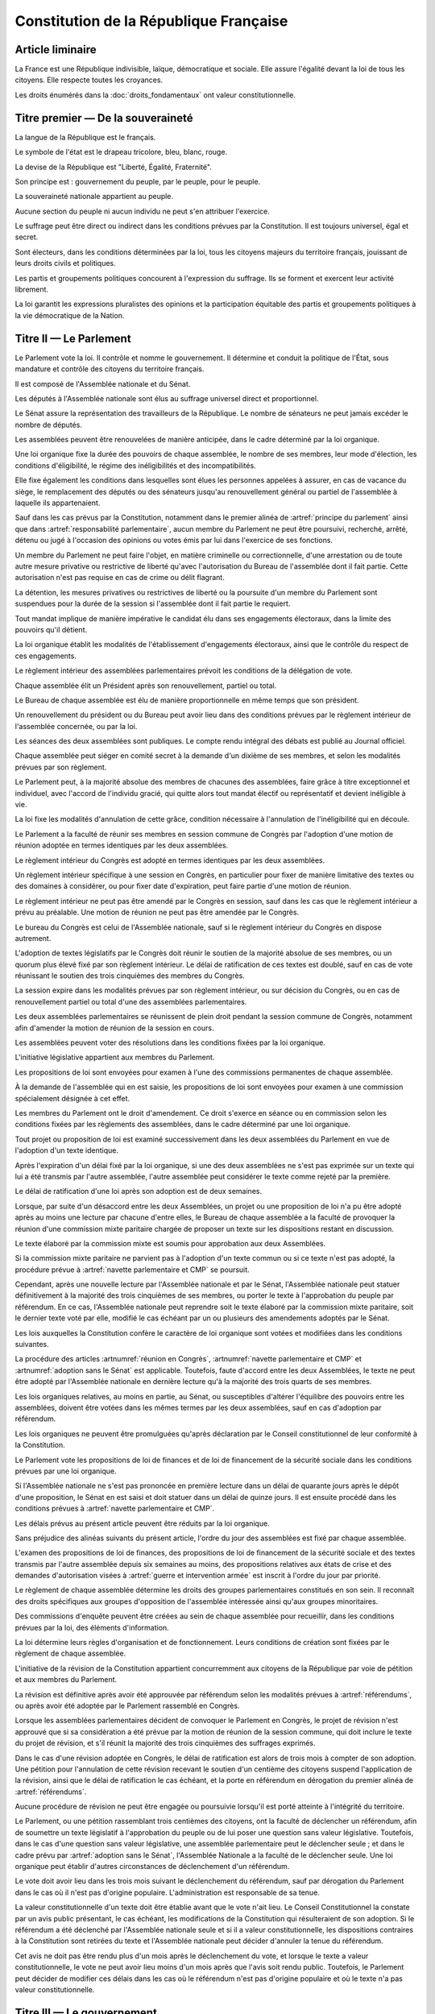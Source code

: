 =======================================
Constitution de la République Française
=======================================

-----------------
Article liminaire
-----------------

.. article:: principes fondamentaux

La France est une République indivisible, laïque, démocratique et sociale. Elle assure l'égalité devant la loi de tous les citoyens. Elle respecte toutes les croyances.

Les droits énumérés dans la :doc:`droits_fondamentaux` ont valeur constitutionnelle.

----------------------------------
Titre premier — De la souveraineté
----------------------------------

.. article:: symboles

La langue de la République est le français.

Le symbole de l'état est le drapeau tricolore, bleu, blanc, rouge.

La devise de la République est "Liberté, Égalité, Fraternité".

Son principe est : gouvernement du peuple, par le peuple, pour le peuple.

.. article:: souveraineté

La souveraineté nationale appartient au peuple.

Aucune section du peuple ni aucun individu ne peut s'en attribuer l'exercice.

Le suffrage peut être direct ou indirect dans les conditions prévues par la Constitution. Il est toujours universel, égal et secret.

Sont électeurs, dans les conditions déterminées par la loi, tous les citoyens majeurs du territoire français, jouissant de leurs droits civils et politiques.

.. article:: droits et libertés des groupements politiques

Les partis et groupements politiques concourent à l'expression du suffrage. Ils se forment et exercent leur activité librement.

La loi garantit les expressions pluralistes des opinions et la participation équitable des partis et groupements politiques à la vie démocratique de la Nation.

-----------------------
Titre II — Le Parlement
-----------------------

.. article:: principe du parlement

Le Parlement vote la loi. Il contrôle et nomme le gouvernement. Il détermine et conduit la politique de l'État, sous mandature et contrôle des citoyens du territoire français.

Il est composé de l'Assemblée nationale et du Sénat.

Les députés à l'Assemblée nationale sont élus au suffrage universel direct et proportionnel.

Le Sénat assure la représentation des travailleurs de la République. Le nombre de sénateurs ne peut jamais excéder le nombre de députés.

Les assemblées peuvent être renouvelées de manière anticipée, dans le cadre déterminé par la loi organique.

.. article:: modalités de mandat parlementaire

Une loi organique fixe la durée des pouvoirs de chaque assemblée, le nombre de ses membres, leur mode d'élection, les conditions d'éligibilité, le régime des inéligibilités et des incompatibilités.

Elle fixe également les conditions dans lesquelles sont élues les personnes appelées à assurer, en cas de vacance du siège, le remplacement des députés ou des sénateurs jusqu'au renouvellement général ou partiel de l'assemblée à laquelle ils appartenaient.

.. article:: irresponsabilité et immunité parlementaires

Sauf dans les cas prévus par la Constitution, notamment dans le premier alinéa de :artref:`principe du parlement` ainsi que dans :artref:`responsabilité parlementaire`, aucun membre du Parlement ne peut être poursuivi, recherché, arrêté, détenu ou jugé à l'occasion des opinions ou votes émis par lui dans l'exercice de ses fonctions.

Un membre du Parlement ne peut faire l'objet, en matière criminelle ou correctionnelle, d'une arrestation ou de toute autre mesure privative ou restrictive de liberté qu'avec l'autorisation du Bureau de l'assemblée dont il fait partie. Cette autorisation n'est pas requise en cas de crime ou délit flagrant.

La détention, les mesures privatives ou restrictives de liberté ou la poursuite d'un membre du Parlement sont suspendues pour la durée de la session si l'assemblée dont il fait partie le requiert.

.. article:: responsabilité parlementaire

Tout mandat implique de manière impérative le candidat élu dans ses engagements électoraux, dans la limite des pouvoirs qu'il détient.

La loi organique établit les modalités de l'établissement d'engagements électoraux, ainsi que le contrôle du respect de ces engagements.

Le règlement intérieur des assemblées parlementaires prévoit les conditions de la délégation de vote.

.. article:: présidence et bureau des assemblées

Chaque assemblée élit un Président après son renouvellement, partiel ou total.

Le Bureau de chaque assemblée est élu de manière proportionnelle en même temps que son président.

Un renouvellement du président ou du Bureau peut avoir lieu dans des conditions prévues par le règlement intérieur de l'assemblée concernée, ou par la loi.

.. article:: publication des travaux du Parlement

Les séances des deux assemblées sont publiques. Le compte rendu intégral des débats est publié au Journal officiel.

Chaque assemblée peut siéger en comité secret à la demande d'un dixième de ses membres, et selon les modalités prévues par son règlement.

.. article:: droit de grâce

Le Parlement peut, à la majorité absolue des membres de chacunes des assemblées, faire grâce à titre exceptionnel et individuel, avec l'accord de l'individu gracié, qui quitte alors tout mandat électif ou représentatif et devient inéligible à vie.

La loi fixe les modalités d'annulation de cette grâce, condition nécessaire à l'annulation de l'inéligibilité qui en découle.

.. article:: réunion en Congrès

Le Parlement a la faculté de réunir ses membres en session commune de Congrès par l'adoption d'une motion de réunion adoptée en termes identiques par les deux assemblées.

Le règlement intérieur du Congrès est adopté en termes identiques par les deux assemblées.

Un règlement intérieur spécifique à une session en Congrès, en particulier pour fixer de manière limitative des textes ou des domaines à considérer, ou pour fixer date d'expiration, peut faire partie d'une motion de réunion.

Le règlement intérieur ne peut pas être amendé par le Congrès en session, sauf dans les cas que le règlement intérieur a prévu au préalable. Une motion de réunion ne peut pas être amendée par le Congrès.

Le bureau du Congrès est celui de l'Assemblée nationale, sauf si le règlement intérieur du Congrès en dispose autrement.

L'adoption de textes législatifs par le Congrès doit réunir le soutien de la majorité absolue de ses membres, ou un quorum plus élevé fixé par son règlement intérieur. Le délai de ratification de ces textes est doublé, sauf en cas de vote réunissant le soutien des trois cinquièmes des membres du Congrès.

La session expire dans les modalités prévues par son règlement intérieur, ou sur décision du Congrès, ou en cas de renouvellement partiel ou total d'une des assemblées parlementaires.

Les deux assemblées parlementaires se réunissent de plein droit pendant la session commune de Congrès, notamment afin d'amender la motion de réunion de la session en cours.

.. article:: résolutions parlementaires

Les assemblées peuvent voter des résolutions dans les conditions fixées par la loi organique.

.. article:: initiative législative

L'initiative législative appartient aux membres du Parlement.

.. article:: examen en commission

Les propositions de loi sont envoyées pour examen à l'une des commissions permanentes de chaque assemblée.

À la demande de l'assemblée qui en est saisie, les propositions de loi sont envoyées pour examen à une commission spécialement désignée à cet effet.

.. article:: droit d'amendement

Les membres du Parlement ont le droit d'amendement. Ce droit s'exerce en séance ou en commission selon les conditions fixées par les règlements des assemblées, dans le cadre déterminé par une loi organique.

.. article:: navette parlementaire et CMP

Tout projet ou proposition de loi est examiné successivement dans les deux assemblées du Parlement en vue de l'adoption d'un texte identique.

Après l'expiration d'un délai fixé par la loi organique, si une des deux assemblées ne s'est pas exprimée sur un texte qui lui a été transmis par l'autre assemblée, l'autre assemblée peut considérer le texte comme rejeté par la première.

Le délai de ratification d'une loi après son adoption est de deux semaines.

Lorsque, par suite d'un désaccord entre les deux Assemblées, un projet ou une proposition de loi n'a pu être adopté après au moins une lecture par chacune d'entre elles, le Bureau de chaque assemblée a la faculté de provoquer la réunion d'une commission mixte paritaire chargée de proposer un texte sur les dispositions restant en discussion.

Le texte élaboré par la commission mixte est soumis pour approbation aux deux Assemblées.

.. article:: adoption sans le Sénat

Si la commission mixte paritaire ne parvient pas à l'adoption d'un texte commun ou si ce texte n'est pas adopté, la procédure prévue à :artref:`navette parlementaire et CMP` se poursuit.

Cependant, après une nouvelle lecture par l'Assemblée nationale et par le Sénat, l'Assemblée nationale peut statuer définitivement à la majorité des trois cinquièmes de ses membres, ou porter le texte à l'approbation du peuple par référendum. En ce cas, l'Assemblée nationale peut reprendre soit le texte élaboré par la commission mixte paritaire, soit le dernier texte voté par elle, modifié le cas échéant par un ou plusieurs des amendements adoptés par le Sénat.

.. article:: lois organiques

Les lois auxquelles la Constitution confère le caractère de loi organique sont votées et modifiées dans les conditions suivantes.

La procédure des articles :artnumref:`réunion en Congrès`, :artnumref:`navette parlementaire et CMP` et :artnumref:`adoption sans le Sénat` est applicable. Toutefois, faute d'accord entre les deux Assemblées, le texte ne peut être adopté par l'Assemblée nationale en dernière lecture qu'à la majorité des trois quarts de ses membres.

Les lois organiques relatives, au moins en partie, au Sénat, ou susceptibles d'altérer l'équilibre des pouvoirs entre les assemblées, doivent être votées dans les mêmes termes par les deux assemblées, sauf en cas d'adoption par référendum.

Les lois organiques ne peuvent être promulguées qu'après déclaration par le Conseil constitutionnel de leur conformité à la Constitution.

.. article:: lois de finances et de financement de la sécurité sociale

Le Parlement vote les propositions de loi de finances et de loi de financement de la sécurité sociale dans les conditions prévues par une loi organique.

Si l'Assemblée nationale ne s'est pas prononcée en première lecture dans un délai de quarante jours après le dépôt d'une proposition, le Sénat en est saisi et doit statuer dans un délai de quinze jours. Il est ensuite procédé dans les conditions prévues à :artref:`navette parlementaire et CMP`.

Les délais prévus au présent article peuvent être réduits par la loi organique.

.. article:: ordre du jour des assemblées

Sans préjudice des alinéas suivants du présent article, l'ordre du jour des assemblées est fixé par chaque assemblée.

L'examen des propositions de loi de finances, des propositions de loi de financement de la sécurité sociale et des textes transmis par l'autre assemblée depuis six semaines au moins, des propositions relatives aux états de crise et des demandes d'autorisation visées à :artref:`guerre et intervention armée` est inscrit à l'ordre du jour par priorité.

.. article:: groupes parlementaires

Le règlement de chaque assemblée détermine les droits des groupes parlementaires constitués en son sein. Il reconnaît des droits spécifiques aux groupes d'opposition de l'assemblée intéressée ainsi qu'aux groupes minoritaires.

.. article:: commissions d'enquête parlementaires

Des commissions d'enquête peuvent être créées au sein de chaque assemblée pour recueillir, dans les conditions prévues par la loi, des éléments d'information.

La loi détermine leurs règles d'organisation et de fonctionnement. Leurs conditions de création sont fixées par le règlement de chaque assemblée.

.. article:: amendement de la Constitution

L'initiative de la révision de la Constitution appartient concurremment aux citoyens de la République par voie de pétition et aux membres du Parlement.

La révision est définitive après avoir été approuvée par référendum selon les modalités prévues à :artref:`référendums`, ou après avoir été adoptée par le Parlement rassemblé en Congrès.

Lorsque les assemblées parlementaires décident de convoquer le Parlement en Congrès, le projet de révision n'est approuvé que si sa considération a été prévue par la motion de réunion de la session commune, qui doit inclure le texte du projet de révision, et s'il réunit la majorité des trois cinquièmes des suffrages exprimés.

Dans le cas d'une révision adoptée en Congrès, le délai de ratification est alors de trois mois à compter de son adoption. Une pétition pour l'annulation de cette révision recevant le soutien d'un centième des citoyens suspend l'application de la révision, ainsi que le délai de ratification le cas échéant, et la porte en référendum en dérogation du premier alinéa de :artref:`référendums`.

Aucune procédure de révision ne peut être engagée ou poursuivie lorsqu'il est porté atteinte à l'intégrité du territoire.

.. article:: référendums

Le Parlement, ou une pétition rassemblant trois centièmes des citoyens, ont la faculté de déclencher un référendum, afin de soumettre un texte législatif à l'approbation du peuple ou de lui poser une question sans valeur législative. Toutefois, dans le cas d'une question sans valeur législative, une assemblée parlementaire peut le déclencher seule ; et dans le cadre prévu par :artref:`adoption sans le Sénat`, l'Assemblée Nationale a la faculté de le déclencher seule. Une loi organique peut établir d'autres circonstances de déclenchement d'un référendum.

Le vote doit avoir lieu dans les trois mois suivant le déclenchement du référendum, sauf par dérogation du Parlement dans le cas où il n'est pas d'origine populaire. L'administration est responsable de sa tenue.

La valeur constitutionnelle d'un texte doit être établie avant que le vote n'ait lieu. Le Conseil Constitutionnel la constate par un avis public présentant, le cas échéant, les modifications de la Constitution qui résulteraient de son adoption. Si le référendum a été déclenché par l'Assemblée nationale seule et si il a valeur constitutionnelle, les dispositions contraires à la Constitution sont retirées du texte et l'Assemblée nationale peut décider d'annuler la tenue du référendum.

Cet avis ne doit pas être rendu plus d'un mois après le déclenchement du vote, et lorsque le texte a valeur constitutionnelle, le vote ne peut avoir lieu moins d'un mois après que l'avis soit rendu public. Toutefois, le Parlement peut décider de modifier ces délais dans les cas où le référendum n'est pas d'origine populaire et où le texte n'a pas valeur constitutionnelle.

---------------------------
Titre III — Le gouvernement
---------------------------

.. article:: principe de l'administration

L'administration assure l'application des lois.

Le gouvernement dirige l'administration, dont il fait partie, ainsi que la force armée, à l'exception des services de protection et d'administration du Parlement.

Il est responsable devant le Parlement.

L'administration assure la continuité territoriale et temporelle de l'État.

.. article:: le Chancelier de la République

Le Chancelier de la République dirige l'action du gouvernement, dont il fait partie. Au nom et sous le contrôle du Parlement, il nomme aux emplois civils et militaires.

Il peut déléguer certains de ses pouvoirs au gouvernement.

.. article:: contreseing par le gouvernement

Les actes du Chancelier de la République sont contresignés, le cas échéant, par les ministres chargés de leur exécution.

-------------------------------------------------------------
Titre IV — Des rapports entre le gouvernement et le Parlement
-------------------------------------------------------------

.. article:: nomination du gouvernement

Le gouvernement est nommé par une pétition de gouvernement, citant les postes gouvernementaux, incluant la Chancellerie, et l'identité des individus qui y correspondent. Une pétition de gouvernement n'est valide que si elle est signée par l'intégralité des individus qu'elle cite, et si les individus cités correspondent aux conditions fixées par :artref:`incompatibilité de mandat représentatif`. Un même individu ne peut signer qu'une seule pétition le citant au poste de Chancelier. Tant que le gouvernement cité n'est pas en fonction, les postes et noms cités sur une pétition, sauf celui cité au poste de Chancelier, peuvent être modifiés avec l'accord de l'individu cité au poste de Chancelier et de chaque individu ajouté à la pétition.

Ces pétitions, ainsi que la liste des membres du Parlement qui leur accordent leur approbation, sont publiques. Les approbations s'accordent et se retirent selon les modalités prévues par le règlement de chaque assemblée.

Le gouvernement ou une pétition est considéré majoritaire dans une assemblée lorsqu'il recueille l'approbation de la majorité absolue des membres de cette assemblée.

La priorité est donnée aux pétitions majoritaires dans chaque assemblée, puis à celles majoritaires à l'Assemblée nationale, puis à celles majoritaires au Sénat. Seule peut être nommée au gouvernement la pétition prioritaire arrivant en tête en nombre de membres approbateurs dans les assemblées dans lesquelles elle est majoritaire ou, à défaut, dans l'Assemblée nationale. Elle est nommée au nom des assemblées dans lesquelles elle est majoritaire ou, à défaut, au nom de l'Assemblée nationale.

Une pétition de priorité plus haute que le gouvernement en place entraîne sa nomination en remplacement, dans un délai fixé par loi organique.

La nomination du gouvernement est proclamée conjointement par les présidents du Sénat et de l'Assemblée nationale.

La loi prévoit la continuité gouvernementale dans le cas où aucun gouvernement ne pourrait être désigné par la procédure prévue aux alinéas précédents, ainsi que durant la vacance de la Chancellerie.

La loi organique prévoit les critères de recevabilité des pétitions de gouvernement.

.. article:: responsabilité politique du gouvernement

La pétition du gouvernement contient une déclaration de politique publique. Chaque individu cité par la pétition y est lié et est tenu, une fois nommé au gouvernement et dans le respect de la loi et des instructions du Parlement, de se conformer à cette déclaration.

Amender le contenu de cette déclaration après la nomination du gouvernement nécessite l'accord de la ou des assemblées parlementaires au nom desquelles il a été nommé, après la présentation de l'amendement par le Chancelier, ainsi que le consentement de tous les membres du gouvernement.

.. article:: motions de censure

Le Parlement met en cause la responsabilité d'un membre du gouvernement par le vote d'une motion de censure dans une des deux assemblées, ou en Congrès.

Une telle motion n'est recevable que si le gouvernement est majoritaire dans l'assemblée concernée, ou si elle est signée par la moitié des membres approuvant le gouvernement au sein de l'assemblée concernée.

De plus, une motion de censure à l'encontre du Chancelier n'est recevable au Sénat que si le gouvernement est uniquement majoritaire au Sénat. Lorsque c'est le cas, une telle motion n'est pas recevable à l'Assemblée nationale.

La loi organique peut fixer des conditions supplémentaires à la recevabilité d'une motion de censure à l'encontre d'un membre du gouvernement autre que le Chancelier.

En dérogation aux conditions citées aux alinéas précédents, le Chancelier a la faculté de déposer une motion de censure recevable contre n'importe quel membre du gouvernement.

Les motions de censure à l'encontre du Chancelier, y compris en application de l'alinéa précédent, ne sont recevables que lorsqu'il existe une pétition de gouvernement ayant la même priorité que celle du gouvernement en fonction, ou lorsque la motion de censure prévoit le nom d'un successeur pour la fonction de Chancelier. Dans ce dernier cas, ce nom doit recevoir l'approbation de la majorité des membres approuvant le gouvernement dans l'assemblée votant la motion, et en cas d'adoption de la motion ce nom remplace alors le Chancelier dans la pétition de gouvernement concernée.

.. article:: démissions au gouvernement

L'adoption d'une motion de censure, ainsi que le décès ou l'empêchement, ont pour effet la destitution du ou des individus visés, qui sont retirés des pétitions de gouvernement qui les citent. Les pétitions citant comme Chancelier un individu destitué sont rendues caduques par la destitution.

Lorsque le Chancelier est censuré, la destitution prend effet à compter de la prise de fonction de son successeur.

Lors de la vacance d'un autre poste de membre du gouvernement, le Chancelier nomme l'individu devant remplacer le membre destitué au gouvernement, il en informe le Parlement, et la pétition du gouvernement est modifiée pour refléter le remplacement. Une assemblée dans laquelle le gouvernement est majoritaire a la faculté de remplacer cette nomination par une autre.

.. article:: guerre et intervention armée

La déclaration de guerre est autorisée par le Parlement.

Le gouvernement informe le Parlement de sa décision de faire intervenir les forces armées à l'étranger, au plus tard trois jours après le début de l'intervention. Il précise les objectifs poursuivis.

Cette information doit être suivie d'une autorisation à poursuivre ou non l'intervention de la part du Parlement.

Les actes susceptibles de troubler la coexistence pacifique des peuples et accomplis dans cette intention, notamment en vue de préparer une guerre d'agression, sont inconstitutionnels. Ils sont réprimés pénalement.

.. article:: le règlement

Le Parlement délègue à l'administration l'élaboration de législation secondaire, dans des domaines fixés par la loi de manière limitative.

Cette législation est adoptée selon les conditions et limitations fixées par le Parlement, sous la responsabilité du Chancelier de la République, et ils ont un caractère réglementaire.

Le gouvernement en rend compte devant le Parlement.

La loi prime en cas de contradiction avec le règlement.

.. article:: la Cour des Comptes

La Cour des comptes assiste le Parlement dans le contrôle de l'action du gouvernement. Elle assiste le Parlement et le gouvernement dans le contrôle de l'exécution des lois de finances et de l'application des lois de financement de la sécurité sociale ainsi que dans l'évaluation des politiques publiques. Par ses rapports publics, elle contribue à l'information des citoyens.

Les comptes des administrations publiques sont réguliers et sincères. Ils donnent une image fidèle du résultat de leur gestion, de leur patrimoine et de leur situation financière.

.. article:: déclaration du gouvernement

Devant l'une ou l'autre des assemblées, le gouvernement peut, de sa propre initiative ou à la demande d'un groupe parlementaire au sens de :artref:`groupes parlementaires`, faire, sur un sujet déterminé, une déclaration qui donne lieu à débat.

----------------------------------------------------
Titre V — Du contrôle de la représentation du peuple
----------------------------------------------------

.. article:: inéligibilité post-mandature

Tout détenteur d'un mandat électif ou représentatif est inéligible pendant sa mandature, ainsi que pendant une période débutant à la fin de ses fonctions et dont la durée est au moins égale à celle passée en fonction.

.. article:: révocation des élus

Tout détenteur d'un mandat électif ou représentatif peut être révoqué par les citoyens ainsi que, le cas échéant, par l'organe l'ayant élu ou nommé.

La révocation par les citoyens s'exerce par voie de pétition suivie d'un référendum. Une pétition réunissant trois centièmes des électeurs du territoire que le mandat représente ou, le cas échéant, un dixième des suffrages exprimés lors de l'élection concernée, déclenche la tenue d'un référendum révocatoire, respectivement dans le territoire national ou dans le territoire où l'élection a eu lieu. Elle initie de plus une information judiciaire sur l'éventuel non-respect de ses engagements électoraux par l'individu visé.

La loi organique fixe le délai de tenue du référendum et peut prévoir des causes supplémentaires provoquant sa tenue.

.. article:: incompatibilité de mandat représentatif

Les fonctions de membre du gouvernement, de membre du Conseil Constitutionnel, de Défenseur des Droits, d'élu de collectivité territoriale, ainsi que de personnalité qualifiée membre du Conseil National de la Magistrature, sont incompatibles entre elles, ainsi qu'avec toute appartenance à l'ordre judiciaire et à l'ordre administratif, et avec l'exercice de tout mandat parlementaire, de toute fonction de représentation professionnelle à caractère national, et de tout emploi public ou de toute activité professionnelle.

L'exercice de ces fonctions requiert de plus la qualité d'électeur, ainsi que l'éligibilité.

La loi établit les autres conditions de prise de fonctions de membre du gouvernement, de Défenseur des Droits, d'élu de collectivité territoriale ou de personnalité qualifiée membre du Conseil National de la Magistrature.

La loi organique établit les autres conditions de prise de fonctions au Conseil Constitutionnel.

.. article:: commission de contrôle parlementaire

Une commission indépendante, dont la loi organique fixe la composition et les règles d'organisation et de fonctionnement, se prononce par un avis public sur les propositions de loi et de loi organique visant à appliquer :artref:`responsabilité parlementaire` ou le premier alinéa de :artref:`principe du parlement`.

------------------------------------------------
Titre VI — Des traités et accords internationaux
------------------------------------------------

.. article:: ratification des traités

Les traités de paix, les traités de commerce, les traités ou accords relatifs à l'organisation internationale, ceux qui engagent les finances de l'État, ceux qui modifient des dispositions non déléguées au gouvernement par le Parlement dans le cadre de :artref:`le règlement`, ceux qui sont relatifs à l'état des personnes, ceux qui comportent cession, échange ou adjonction de territoire, ne peuvent être ratifiés ou approuvés qu'en vertu d'une loi.

Ils ne prennent effet qu'après avoir été ratifiés ou approuvés.

Nulle cession, nul échange, nulle adjonction de territoire n'est valable sans le consentement des populations intéressées.

Sauf décision contraire du Parlement, le gouvernement peut ratifier les traités non concernés par les conditions des alinéas précédents.

.. article:: droit d'asile

La République peut conclure avec les États qui sont liés par des engagements identiques aux siens en matière d'asile et de protection des Droits de l'homme et des libertés fondamentales, des accords déterminant leurs compétences respectives pour l'examen des demandes d'asile qui leur sont présentées.

Toutefois, même si la demande n'entre pas dans leur compétence en vertu de ces accords, les autorités de la République ont toujours le droit de donner asile à tout étranger persécuté en raison de son action en faveur de la liberté ou qui sollicite la protection de la France pour un autre motif.

.. article:: Cour Pénale Internationale

La République peut reconnaître la juridiction de la Cour pénale internationale dans les conditions prévues par le traité signé le 18 juillet 1998.

.. article:: constitutionnalité des traités

Si le Conseil constitutionnel, saisi par un nombre de citoyens fixé par loi organique, par le Chancelier de la République, par le Bureau ou un vingtième des membres de l'une ou l'autre assemblée ou du Congrès, a déclaré qu'un engagement international comporte une clause contraire à la Constitution, l'autorisation de ratifier ou d'approuver l'engagement international en cause ne peut intervenir qu'après révision de la Constitution.

.. article:: hiérarchie des normes

Les traités ou accords régulièrement ratifiés ou approuvés ont, dès leur publication, une autorité supérieure à celle des lois, sous réserve, pour chaque accord ou traité, de son application par l'autre partie ; mais cette autorité reste cependant inférieure à celle de la Constitution.

--------------------------------------
Titre VII — Le Conseil constitutionnel
--------------------------------------

.. article:: composition du Conseil constitutionnel

Le Conseil constitutionnel veille au respect de la Constitution. Il assure, par son arbitrage, le fonctionnement régulier des pouvoirs publics.

Il comprend neuf membres, dont le mandat dure neuf ans. Le Conseil constitutionnel se renouvelle par tiers ; tous les trois ans, un membre est nommé par le président de l'Assemblée nationale, un par le président du Sénat, et un par une commission spéciale. Les nominations effectuées par le président de chaque assemblée sont soumises au seul avis de la commission permanente compétente de l'assemblée concernée. La commission spéciale est composée à moitié par les membres de la formation plénière du Conseil supérieur de la magistrature, et à moitié par des membres des deux assemblées parlementaires présents en nombres égaux pour chaque assemblée.

Le président est le plus ancien membre en date à avoir été désigné par commission spéciale. Il a voix prépondérante en cas de partage.

La durée de la période d'inéligibilité prévue à :artref:`inéligibilité post-mandature` est doublée dans le cas des membres du Conseil constitutionnel.

.. article:: contrôle de la nomination du gouvernement

Le Conseil Constitutionnel veille au respect des modalités de :artref:`nomination du gouvernement`. Il statue sur la nomination du gouvernement, en cas de désaccord entre le président du Sénat et le président de l'Assemblée Nationale ou en cas de contestation.

Il veille également à la légalité des motions de censure.

.. article:: contrôle des élections législatives

Le Conseil constitutionnel statue, en cas de contestation, sur la régularité de l'élection des députés et des sénateurs.

.. article:: contrôle des référendums

Le Conseil constitutionnel veille à la régularité des opérations de référendum prévues à :artref:`référendums`. Il en proclame les résultats qui sont aussitôt promulgués.

.. article:: contrôle de constitutionnalité en instance législative

Les lois organiques, avant leur promulgation, doivent être soumis au Conseil constitutionnel qui se prononce sur leur conformité à la Constitution. Dans les modalités prévues par :artref:`référendums`, il en est fait de même pour les référendums législatifs.

Aux mêmes fins, les lois ainsi que les règlements des assemblées parlementaires et du Congrès peuvent être déférées au Conseil constitutionnel, avant leur promulgation, par le gouvernement, un nombre de citoyens fixé par loi organique, le Bureau de l'Assemblée nationale, le Bureau du Sénat ou un vingtième des membres d'une assemblée parlementaire ou du Congrès, ou si le Conseil constitutionnel s'en saisit lui-même.

Dans les cas prévus aux alinéas précédents, le Conseil constitutionnel doit statuer dans le délai d'un mois. Toutefois, à la demande du Parlement, s'il y a urgence, ce délai est ramené à huit jours.

Dans ces mêmes cas, la saisine du Conseil constitutionnel suspend le délai de promulgation.

.. article:: contrôle de constitutionnalité en instance juridictionnelle

Lorsque, à l'occasion d'une instance en cours devant une juridiction, il est soutenu qu'une disposition législative porte atteinte à la Constitution, le Conseil constitutionnel peut être saisi de cette question sur renvoi du Conseil d'État ou de la Cour de cassation qui se prononce dans un délai déterminé.

Une loi organique détermine les conditions d'application du présent article.

.. article:: conséquence du contrôle

Une disposition déclarée inconstitutionnelle sur le fondement de :artref:`contrôle de constitutionnalité en instance législative` ne peut être promulguée ni mise en application.

Une disposition déclarée inconstitutionnelle sur le fondement de :artref:`contrôle de constitutionnalité en instance juridictionnelle` est abrogée à compter de la publication de la décision du Conseil constitutionnel ou d'une date ultérieure fixée par cette décision. Le Conseil constitutionnel détermine les conditions et limites dans lesquelles les effets que la disposition a produits sont susceptibles d'être remis en cause.

Les décisions du Conseil constitutionnel ne sont susceptibles d'aucun recours. Elles s'imposent aux pouvoirs publics et à toutes les autorités administratives et juridictionnelles.

.. article:: fonctionnement du Conseil constitutionnel

Une loi organique détermine les règles d'organisation et de fonctionnement du Conseil constitutionnel, la procédure qui est suivie devant lui et notamment les délais ouverts pour le saisir de contestations.

-------------------------------------
Titre VIII — De l'autorité judiciaire
-------------------------------------

.. article:: l'autorité judiciaire

Le Conseil supérieur de la magistrature est garant de l'indépendance de l'autorité judiciaire.

Une loi organique porte statut des magistrats.

Les magistrats du siège sont inamovibles.

.. article:: Conseil Supérieur de la Magistrature

Le Conseil supérieur de la magistrature comprend une formation compétente à l'égard des magistrats du siège et une formation compétente à l'égard des magistrats du parquet.

La formation compétente à l'égard des magistrats du siège est présidée par le premier président de la Cour de cassation. Elle comprend, en outre, cinq magistrats du siège et un magistrat du parquet, un conseiller d'État désigné par le Conseil d'État, un avocat ainsi que six personnalités qualifiées qui n'appartiennent ni au Parlement, ni à l'ordre judiciaire, ni à l'ordre administratif. Le président de l'Assemblée nationale et le président du Sénat désignent chacun trois personnalités qualifiées. Les nominations effectuées par le président de chaque assemblée du Parlement sont soumises au seul avis de la commission permanente compétente de l'assemblée intéressée.

La formation compétente à l'égard des magistrats du parquet est présidée par le procureur général près la Cour de cassation. Elle comprend, en outre, cinq magistrats du parquet et un magistrat du siège, ainsi que le conseiller d'État, l'avocat et les six personnalités qualifiées mentionnés au deuxième alinéa.

La formation du Conseil supérieur de la magistrature compétente à l'égard des magistrats du siège fait des propositions pour les nominations des magistrats du siège à la Cour de cassation, pour celles de premier président de cour d'appel et pour celles de président de tribunal de grande instance. Les autres magistrats du siège sont nommés sur son avis conforme.

La formation du Conseil supérieur de la magistrature compétente à l'égard des magistrats du parquet donne son avis sur les nominations qui concernent les magistrats du parquet.

La formation du Conseil supérieur de la magistrature compétente à l'égard des magistrats du siège statue comme conseil de discipline des magistrats du siège. Elle comprend alors, outre les membres visés au deuxième alinéa, le magistrat du siège appartenant à la formation compétente à l'égard des magistrats du parquet.

La formation du Conseil supérieur de la magistrature compétente à l'égard des magistrats du parquet donne son avis sur les sanctions disciplinaires qui les concernent. Elle comprend alors, outre les membres visés au troisième alinéa, le magistrat du parquet appartenant à la formation compétente à l'égard des magistrats du siège.

Le Conseil supérieur de la magistrature se réunit en formation plénière au titre de :artref:`l'autorité judiciaire`. Il se prononce, dans la même formation, sur les questions relatives à la déontologie des magistrats ainsi que sur toute question relative au fonctionnement de la justice dont le saisit le gouvernement. La formation plénière comprend trois des cinq magistrats du siège mentionnés au deuxième alinéa, trois des cinq magistrats du parquet mentionnés au troisième alinéa, ainsi que le conseiller d'État, l'avocat et les six personnalités qualifiées mentionnés au deuxième alinéa. Elle est présidée par le premier président de la Cour de cassation, que peut suppléer le procureur général près cette cour.

Sauf en matière disciplinaire ou en commission spéciale, un délégué du gouvernement désigné par le Chancelier de la République peut participer aux séances des formations du Conseil supérieur de la magistrature.

Le Conseil supérieur de la magistrature peut être saisi par un justiciable dans les conditions fixées par une loi organique.

La loi organique détermine les conditions d'application du présent article.

.. article:: habeas corpus

Nul ne peut être arbitrairement détenu.

L'autorité judiciaire, gardienne de la liberté individuelle, assure le respect de ce principe dans les conditions prévues par la loi.

.. article:: peine de mort

Nul ne peut être condamné à la peine de mort.

------------------------------------------------------------------
Titre IX — De la responsabilité pénale des membres du gouvernement
------------------------------------------------------------------

.. article:: responsabilité ministérielle

Les membres du gouvernement sont pénalement responsables des actes accomplis dans l'exercice de leurs fonctions et qualifiés crimes ou délits au moment où ils ont été commis, ainsi que des manquements, sauf si rendus nécessaires par la loi ou par les instructions du Parlement, à la déclaration de politique de leur pétition de gouvernement.

Ils sont jugés par la Cour de justice de la République.

La Cour de justice de la République est liée par la définition des crimes et délits ainsi que par la détermination des peines telles qu'elles résultent de la loi.

.. article:: composition et fonctionnement de la CJR

La Cour de justice de la République comprend quinze juges : douze parlementaires élus, en leur sein, de manière proportionnelle et en nombre égal, par l'Assemblée nationale et par le Sénat après chaque renouvellement général ou partiel de ces assemblées et trois magistrats du siège à la Cour de cassation, dont l'un préside la Cour de justice de la République.

Toute personne qui se prétend lésée par un crime ou un délit commis par un membre du gouvernement dans l'exercice de ses fonctions, ou qui l'accuse de ne pas avoir respecté les termes de son mandat politique, peut porter plainte auprès du procureur général près la Cour de cassation aux fins de saisine de la Cour de justice de la République.

Le procureur général près la Cour de cassation peut aussi saisir d'office la Cour de justice de la République.

La Cour de justice de la République peut, une fois saisie et sauf l'opposition de la majorité de ses membres non-parlementaires, lever les conditions de recevabilité listées à l'article sur les motions de censure pour les motions de censure à l'encontre du ou des membres du gouvernement visés par la saisine. Dans ce cas, les conditions supplémentaires éventuellement fixées par loi organique dans le cadre de l'article sur les motions de censure sont également levées.

Une loi organique détermine les conditions d'application du présent article.

---------------------------------
Titre X — Le Défenseur des droits
---------------------------------

.. article:: le Défenseur des droits

Le Défenseur des droits veille au respect des droits et libertés par les administrations de l'État, les collectivités territoriales, les établissements publics, ainsi que par tout organisme investi d'une mission de service public, ou à l'égard duquel la loi organique lui attribue des compétences.

Il peut être saisi, dans les conditions prévues par la loi organique, par toute personne s'estimant lésée par le fonctionnement d'un service public ou d'un organisme visé au premier alinéa. Il peut se saisir d'office.

La loi organique définit les attributions et les modalités d'intervention du Défenseur des droits. Elle détermine les conditions dans lesquelles il peut être assisté par un collège pour l'exercice de certaines de ses attributions.

Le Défenseur des droits est nommé par le Parlement pour un mandat de six ans non renouvelable. Les incompatibilités ainsi que le mode de désignation sont fixés par la loi organique.

Le Défenseur des droits rend compte de son activité au Parlement et au gouvernement.

------------------------------------------
Titre XI — Des collectivités territoriales
------------------------------------------

.. article:: principe des collectivités territoriales

Les collectivités territoriales de la République sont les communes, les départements et les régions. Toute autre collectivité territoriale est créée par la loi, le cas échéant en lieu et place d'une ou de plusieurs collectivités mentionnées au présent alinéa.

Les collectivités territoriales ont vocation à prendre les décisions pour l'ensemble des compétences qui peuvent le mieux être mises en œuvre à leur échelon, afin d'apporter dans un domaine qui ne serait pas couvert par la loi, et en attendant qu'il le soit, une réponse rapide et adaptée au territoire concerné.

Dans les conditions prévues par la loi, ces collectivités s'administrent librement et disposent d'un pouvoir réglementaire pour l'exercice de leurs compétences. La représentation des citoyens dans les collectivités se fait de manière proportionnelle. Les communes sont administrées par des conseils municipaux élus de manière proportionnelle. Les collectivités de même nature sont régies par les mêmes règles de fonctionnement. Les élus des collectivités sont soumis aux contraintes décrites dans :artref:`responsabilité parlementaire`.

Aucune collectivité territoriale ne peut exercer une tutelle sur une autre. Cependant, lorsque l'exercice d'une compétence nécessite le concours de plusieurs collectivités territoriales, la loi peut autoriser l'une d'entre elles ou un de leurs groupements à organiser les modalités de leur action commune.

Dans les collectivités territoriales de la République, le représentant de l'État, représentant le Parlement et le gouvernement, a la charge des intérêts nationaux, du contrôle administratif et du respect des lois.

Il rapporte au Parlement les mesures prises par les collectivités territoriales afin qu'elles puissent être remplacées par des mesures nationales. L'annulation des mesures locales du fait de leur remplacement fait partie de sa mission dans le cadre de l'alinéa précédent.

.. article:: pétition et référendums locaux

La loi fixe les conditions dans lesquelles les citoyens de chaque collectivité territoriale peuvent, par l'exercice du droit de pétition, demander l'inscription à l'ordre du jour de l'assemblée délibérante de cette collectivité d'une question relevant de sa compétence.

Dans les conditions prévues par la loi organique, les projets de délibération ou d'acte relevant de la compétence d'une collectivité territoriale peuvent, à son initiative, être soumis, par la voie du référendum, à la décision des électeurs de cette collectivité.

Lorsqu'il est envisagé de créer une collectivité territoriale dotée d'un statut particulier ou de modifier son organisation, il peut être décidé par la loi de consulter les électeurs inscrits dans les collectivités intéressées. La modification des limites des collectivités territoriales peut également donner lieu à la consultation des électeurs dans les conditions prévues par la loi.

Chaque collectivité dispose du droit inaliénable de convoquer un référendum local d'indépendance, afin d'assurer le droit des peuples à l'autodétermination. Si l'indépendance vis-à-vis de la France prévue par le référendum est totale, la France l'accepte sans condition. Une pétition rassemblant un centième des citoyens d'une collectivité pour la tenue d'un référendum entraîne sa tenue. La loi organique fixe les conditions suffisantes pour lesquelles une collectivité doit convoquer un référendum.

.. article:: ressources locales

Les collectivités territoriales bénéficient de ressources dont elles peuvent disposer librement dans les conditions fixées par la loi.

Elles peuvent recevoir tout ou partie du produit des impositions de toutes natures. La loi peut les autoriser à en fixer l'assiette et le taux dans les limites qu'elle détermine.

Les recettes fiscales et les autres ressources propres des collectivités territoriales représentent, pour chaque catégorie de collectivités, une part déterminante de l'ensemble de leurs ressources. La loi organique fixe les conditions dans lesquelles cette règle est mise en œuvre.

Tout transfert de compétences entre l'État et les collectivités territoriales s'accompagne de l'attribution de ressources équivalentes à celles qui étaient consacrées à leur exercice. Toute création ou extension de compétences ayant pour conséquence d'augmenter les dépenses des collectivités territoriales est accompagnée de ressources déterminées par la loi.

La loi prévoit des dispositifs de péréquation destinés à favoriser l'égalité entre les collectivités territoriales.

------------------------------------------------------------------------
Titre XII — De la solidarité internationale et des accords d'association
------------------------------------------------------------------------

.. article:: solidarité internationale

La République participe au développement de la solidarité et de la coopération entre les États et les peuples du monde entier.

.. article:: accords internationaux d'association

La République peut conclure des accords avec des États qui désirent s'associer à elle.
